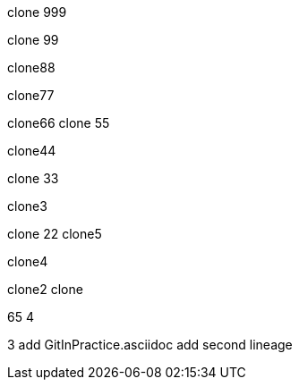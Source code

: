 clone 999

clone 99

clone88

clone77

clone66
clone 55

clone44

clone 33

clone3

=======
clone 22
clone5

clone4

clone2
clone

65
4

3
add GitInPractice.asciidoc
add second lineage